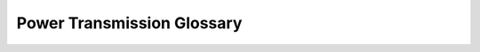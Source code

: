 Power Transmission Glossary
===========================

.. glossary::
   :sorted:

   Pitch Diameter (PD)
      An imaginary circle around a component used for various calculations. For gears, it is the imaginary circle that mates with any other gear’s pitch diameter when the gears are properly spaced. For chain and belt, it is the circle which is traced by the middle of the belt or chain as the pulley or sprocket rotates. For gears, the pitch diameter will be smaller then the :term:`Outside Diameter (OD)`, but with chain and belts, the pitch diameter will be larger. :math:`PD = (tooth * pitch)/\pi`

   Pitch
      Pitch refers to the distance between the center of one tooth of a gear, sprocket, or pulley to another. In chains it refers to the distance from one pin to another, and in belts it refers to the distance betewen one groove to another.

   Outside Diameter (OD)
      The diameter of the imaginary circle traced by the outermost face of the teeth on a gear, sprocket, or pulley. This will be larger then the :term:`Pitch Diameter (PD)` for a gear, but smaller then the :term:`Pitch Diameter (PD)` for a pulley or sprocket.

   Clearance Diameter
      The clearance diameter is the diameter of the imaginary circle that contains the entire pulley, sprocket, or gear. For pulleys and sprockets, this includes the belt or chain on the component. Clearance diameter is used to check for interferences with other mechanisms. It is usually larger then :term:`Pitch Diameter (PD)` and :term:`Outside Diameter (OD)`

   C2C
      Center to center (C2C) refers to the distance between the centers of a pair of :term:`sprockets <Sprocket>`, pulleys or :term:`gears <Gear>`. This will affect :term:`chain <Chain>`/:term:`belt <Timing Belt>` tension and gear meshing, so calculating this correctly is essential.

   Idler
      An idler :term:`gear <Gear>`, :term:`sprocket <Sprocket>`, or pulley is one that is purposely not used for driving anything else on the :term:`shaft <Shaft>`. The purpose of this idler is, in the case of gears, to transfer power to another direction.

      For :term:`chain <Chain>` and :term:`belt <Timing Belt>`, idlers are more common, and are usually adjustable to maintain tension.

   Sprocket
      A sprocket is a mechanical part that transfers power through its cogs, which fit into chain. It is similar to a :term:`gear <Gear>`, except that instead of meshing with another gear, the sprocket meshes with chain. See :term:`Chain`

      .. figure:: images/chain/rev-sprocket-20-tooth.png
         :alt: A REV Robotics Delrin 20 Tooth #25 sprocket
         :width: 200

         Delrin  20 Tooth #25 sprocket

   HTD Belt
      HTD belt is a type of synchronous timing belt commonly used on drivetrains. It is available in different widths to accommodate different sized pulleys. The most common is HTD3 (3mm :term:`Pitch`) and HTD5 (5mm :term:`Pitch`) belts, as these are compatible with goBILDA :term:`COTS` pulleys. See :term:`Timing Belt`

   GT2 Belt
      GT2 belt is a type of synchronous timing belt commonly used on drivetrains and other mechanisms. Its available in different widths and pitches, although the most common is GT2 3mm (3mm :term:`Pitch`), compatible with REV Robotics :term:`COTS` Pulleys. See :term:`Timing Belt`

   Loctite
      Loctite is thread locking fluid used so that bolts do not come loose under use and vibration. Loctite should be applied to the threads of the bolts. There are two types of Loctite: blue, which is removable, and red, which is permanent (and we mean it).

      .. note:: It is highly recommended that teams use Loctite on all motor and :term:`servo <Servo>` mounts, as well as any mechanism prone to vibration.

      .. danger:: **THE BOTTLE COLOR AND THE FLUID COLOR ARE REVERSED.** When we refer to the “color”, we mean the fluid color. Blue loctite usually comes in a red bottle.

      .. figure:: images/loctite.png
         :alt: A red bottle containing blue (removable) loctite, and a blue bottle containing red (permament) loctite

         Blue Loctite (removable, in red tube), Red Loctite (permament, in blue tube)
